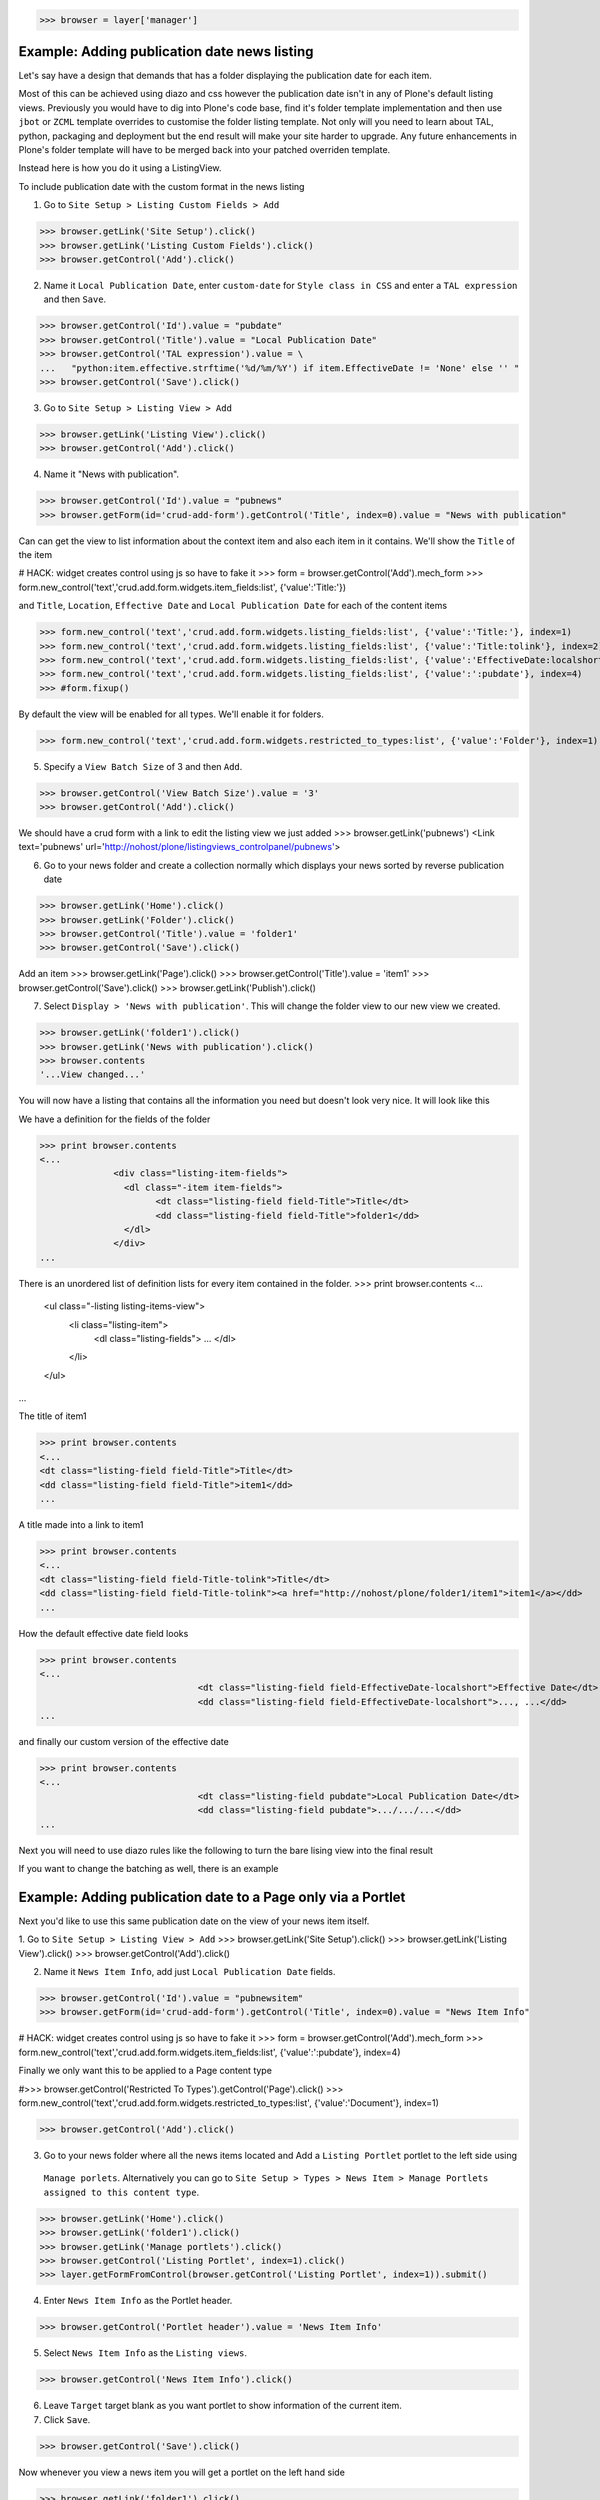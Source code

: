 
>>> browser = layer['manager']

Example: Adding publication date news listing
=============================================

Let's say have a design that demands that has a folder displaying the publication date for each item.

Most of this can be achieved using diazo and css however the publication date isn't in any of Plone's default listing
views.
Previously you would have to dig into Plone's code base, find it's folder template implementation and then
use ``jbot`` or ``ZCML`` template overrides to customise the folder listing template.
Not only will you need to learn about TAL, python, packaging and deployment but the end result will make your site
harder to upgrade. Any future enhancements in Plone's folder template will have to be merged back into your patched
overriden template.

Instead here is how you do it using a ListingView.

To include publication date with the custom format in the news listing

1. Go to ``Site Setup > Listing Custom Fields > Add``

>>> browser.getLink('Site Setup').click()
>>> browser.getLink('Listing Custom Fields').click()
>>> browser.getControl('Add').click()


2. Name it ``Local Publication Date``, enter ``custom-date`` for ``Style class in CSS`` and enter
   a ``TAL expression`` and then ``Save``.

>>> browser.getControl('Id').value = "pubdate"
>>> browser.getControl('Title').value = "Local Publication Date"
>>> browser.getControl('TAL expression').value = \
...   "python:item.effective.strftime('%d/%m/%Y') if item.EffectiveDate != 'None' else '' "
>>> browser.getControl('Save').click()


3. Go to ``Site Setup > Listing View > Add``

>>> browser.getLink('Listing View').click()
>>> browser.getControl('Add').click()

4. Name it "News with publication".

>>> browser.getControl('Id').value = "pubnews"
>>> browser.getForm(id='crud-add-form').getControl('Title', index=0).value = "News with publication"

Can can get the view to list information about the context item and also each item in it contains.
We'll show the ``Title`` of the item

# HACK: widget creates control using js so have to fake it
>>> form = browser.getControl('Add').mech_form
>>> form.new_control('text','crud.add.form.widgets.item_fields:list', {'value':'Title:'})

and  ``Title``, ``Location``, ``Effective Date`` and ``Local Publication Date`` for each of the content items

>>> form.new_control('text','crud.add.form.widgets.listing_fields:list', {'value':'Title:'}, index=1)
>>> form.new_control('text','crud.add.form.widgets.listing_fields:list', {'value':'Title:tolink'}, index=2)
>>> form.new_control('text','crud.add.form.widgets.listing_fields:list', {'value':'EffectiveDate:localshort'}, index=3)
>>> form.new_control('text','crud.add.form.widgets.listing_fields:list', {'value':':pubdate'}, index=4)
>>> #form.fixup()

By default the view will be enabled for all types. We'll enable it for folders.

>>> form.new_control('text','crud.add.form.widgets.restricted_to_types:list', {'value':'Folder'}, index=1)


5. Specify a ``View Batch Size`` of 3 and then ``Add``.

>>> browser.getControl('View Batch Size').value = '3'
>>> browser.getControl('Add').click()

We should have a crud form with a link to edit the listing view we just added
>>> browser.getLink('pubnews')
<Link text='pubnews' url='http://nohost/plone/listingviews_controlpanel/pubnews'>

6. Go to your news folder and create a collection normally which displays your news sorted by reverse publication date

>>> browser.getLink('Home').click()
>>> browser.getLink('Folder').click()
>>> browser.getControl('Title').value = 'folder1'
>>> browser.getControl('Save').click()

Add an item
>>> browser.getLink('Page').click()
>>> browser.getControl('Title').value = 'item1'
>>> browser.getControl('Save').click()
>>> browser.getLink('Publish').click()

7. Select ``Display > 'News with publication'``. This will change the folder view to our new view we created.

>>> browser.getLink('folder1').click()
>>> browser.getLink('News with publication').click()
>>> browser.contents
'...View changed...'


You will now have a listing that contains all the information you need but doesn't look very nice. It will look
like this


We have a definition for the fields of the folder

>>> print browser.contents
<...
              <div class="listing-item-fields">
                <dl class="-item item-fields">
                      <dt class="listing-field field-Title">Title</dt>
                      <dd class="listing-field field-Title">folder1</dd>
                </dl>
              </div>
...

There is an unordered list of definition lists for every item contained in the folder.
>>> print browser.contents
<...
              <ul class="-listing listing-items-view">
                  <li class="listing-item">
                      <dl class="listing-fields">
                      ...
                      </dl>
                  </li>
              </ul>
...

The title of item1

>>> print browser.contents
<...
<dt class="listing-field field-Title">Title</dt>
<dd class="listing-field field-Title">item1</dd>
...

A title made into a link to item1

>>> print browser.contents
<...
<dt class="listing-field field-Title-tolink">Title</dt>
<dd class="listing-field field-Title-tolink"><a href="http://nohost/plone/folder1/item1">item1</a></dd>
...


How the default effective date field looks

>>> print browser.contents
<...
                              <dt class="listing-field field-EffectiveDate-localshort">Effective Date</dt>
                              <dd class="listing-field field-EffectiveDate-localshort">..., ...</dd>
...

and finally our custom version of the effective date

>>> print browser.contents
<...
                              <dt class="listing-field pubdate">Local Publication Date</dt>
                              <dd class="listing-field pubdate">.../.../...</dd>
...

Next you will need to use diazo rules like the following to turn the bare lising view into the final result

.. code-block:: xml
    <replace css:content="ul.listing-items-view">
        <xsl:for-each select="./li[contains(@class, 'listing-item')]">
            <div class="span8">
                <div class="headline">
                    <xsl:element name="a">
                        <xsl:attribute name="href"><xsl:value-of select="./dl/dd[contains(@class, 'field-location')]"/></xsl:attribute>
                        <xsl:value-of select="./dl/dd[contains(@class, 'field-Title')]"/>
                    </xsl:element>
                </div>
                <div id="publishedDets1" class="publishDate">Published <xsl:value-of select="./dl/dd[contains(@class, 'custom-date')]"/></div>
                <div class="description"><xsl:value-of select="./dl/dd[contains(@class, 'field-Description')]"/></div>
                <div class="newsLink">
                    <xsl:element name="a">
                        <xsl:attribute name="href"><xsl:value-of select="./dl/dd[contains(@class, 'field-location')]"/></xsl:attribute>
                        <xsl:text>Read Full Article</xsl:text>
                    </xsl:element>
                </div>
            </div>
        </xsl:for-each>
    </replace>

If you want to change the batching as well, there is an example

.. code-block:: xml
    <replace css:content="div.listingBar">
        <xsl:for-each css:select="div.listingBar span">
            <xsl:choose>
                <xsl:when test="./@class='previous'">
                    <xsl:element name="span">
                        <xsl:attribute name="class"><xsl:value-of select="./@class"/> prev-news-link</xsl:attribute>
                        <xsl:element name="a">
                            <xsl:attribute name="href"><xsl:value-of select="./a/@href"/></xsl:attribute>
                            &lt;&lt; Prev News
                        </xsl:element>
                    </xsl:element>
                </xsl:when>
                <xsl:when test="./@class='next'">
                    <xsl:element name="span">
                        <xsl:attribute name="class"><xsl:value-of select="./@class"/> more-news-link</xsl:attribute>
                        <xsl:element name="a">
                            <xsl:attribute name="href"><xsl:value-of select="./a/@href"/></xsl:attribute>
                            More News &gt;&gt;
                        </xsl:element>
                    </xsl:element>
                </xsl:when>
            </xsl:choose>
        </xsl:for-each>
    </replace>


Example: Adding publication date to a Page only via a Portlet
=============================================================

Next you'd like to use this same publication date on the view of your news item itself.

1. Go to ``Site Setup > Listing View > Add``
>>> browser.getLink('Site Setup').click()
>>> browser.getLink('Listing View').click()
>>> browser.getControl('Add').click()

2. Name it ``News Item Info``, add just ``Local Publication Date`` fields.

>>> browser.getControl('Id').value = "pubnewsitem"
>>> browser.getForm(id='crud-add-form').getControl('Title', index=0).value = "News Item Info"

# HACK: widget creates control using js so have to fake it
>>> form = browser.getControl('Add').mech_form
>>> form.new_control('text','crud.add.form.widgets.item_fields:list', {'value':':pubdate'}, index=4)


Finally we only want this to be applied to a Page content type

#>>> browser.getControl('Restricted To Types').getControl('Page').click()
>>> form.new_control('text','crud.add.form.widgets.restricted_to_types:list', {'value':'Document'}, index=1)

>>> browser.getControl('Add').click()


3. Go to your news folder where all the news items located and Add a ``Listing Portlet`` portlet to the left side using
  ``Manage porlets``. Alternatively you can go to
  ``Site Setup > Types > News Item > Manage Portlets assigned to this content type``.

>>> browser.getLink('Home').click()
>>> browser.getLink('folder1').click()
>>> browser.getLink('Manage portlets').click()
>>> browser.getControl('Listing Portlet', index=1).click()
>>> layer.getFormFromControl(browser.getControl('Listing Portlet', index=1)).submit()


4. Enter ``News Item Info`` as the Portlet header.

>>> browser.getControl('Portlet header').value = 'News Item Info'

5. Select ``News Item Info`` as the ``Listing views``.

>>> browser.getControl('News Item Info').click()


6. Leave ``Target`` target blank as you want portlet to show information of the current item.
7. Click ``Save``.

>>> browser.getControl('Save').click()


Now whenever you view a news item you will get a portlet on the left hand side

>>> browser.getLink('folder1').click()

Because we restricted which types the view can be applied to we won't see the portlet on the folder
>>> 'portlet-listing-news-item-info' in browser.contents
False

and not because there is an error

>>> 'There was an error while rendering the portlet' in browser.contents
False


We also aren't able to select that view from the display menu because this is a folder not a Page

>>> browser.getLink('News Item Info')
Traceback (most recent call last):
...
LinkNotFoundError

However on the item we can see a listing portlet

>>> browser.getLink('item1').click()
>>> print browser.contents
<...
    <dl class="portlet portletListing portlet-listing-news-item-info">
    ...
    </dl>
...

We can see a portlet with the heading ``News Item Info``

>>> print browser.contents
<...
        <dt class="portletHeader">
            <span class="portletTopLeft"></span>
            <span>
               News Item Info
            </span>
            <span class="portletTopRight"></span>
        </dt>
...

Our portlet shows data about the context item (in this case item1)

>>> print browser.contents
<...
  <div class="listing-item-fields-portlet">
      <dl class="-item item-fields">
                  <dt class="listing-field pubdate">Local Publication Date</dt>
                  <dd class="listing-field pubdate">.../.../...</dd>
            </dl>
  </div>
...

and because item1 has no contents we have an empty list

>>> print browser.contents
<...
    <ul class="-listing listing-items-view">
    </ul>
...

Using the diazo mockup and rules.xml to change the final design we can move the publication date below the title
and remove the portlet completely::

    <drop content-children="//dl[contains(@class, 'portlet-listing-news-item')]" />
    <replace css:content="#parent-fieldname-title" if-content="//dl[contains(@class, 'portlet-listing-news-item')]" >
        <xsl:copy-of select="." />
        <div id="publishedDets" class="publishDate">Published <xsl:value-of select="//dl[contains(@class, 'portlet-listing-news-item')]//dd[contains(@class, 'custom-date')]"/></div>
    </replace>

We are also able to select this as a view for the item main content as well

>>> browser.getLink('News Item Info')
<Link text='News Item Info' url='...'>

It's also possible to fix a portlet to show information on particular item instead of the current content context.
Edit the portlet and search for ``item1`` in the ``Target`` Field.

>>> browser.getLink('Manage portlets').click()
>>> browser.getLink('News Item Info').click()
>>> #browser.getControl('Target').value = 'folder1/item1'
>>> form = browser.getControl('Save').mech_form #HACK
>>> form.new_control('text','form.root', {'value':'/folder1/item1'})
>>> browser.getControl('Save').click()

#TODO show what happens if we pick an item of invalid type

We will now see the portlet at the folder level
>>> browser.getLink('folder1').click()

>>> print browser.contents
<...
  <div class="listing-item-fields-portlet">
      <dl class="-item item-fields">
          <dt class="listing-field pubdate">Local Publication Date</dt>
          <dd class="listing-field pubdate">.../.../...</dd>
      </dl>
  </div>
...


Example: News listing in table view
===================================

Let's say have a design that demands that has a news folder that displays the publication date for each news item in table form.
e.g.

.. image:: https://github.com/collective/collective.listingviews/raw/master/docs/listing-table-view.png

We just copy our listing view and give it a new class. Add the following to your diazo rules.xml to turn the plain view into a table

.. code-block:: xml
    <replace css:content="ul.listing-items-view">
        <table>
            <tr>
                <th><xsl:value-of select="./li[contains(@class, 'listing-item')][1]/dl/dt[contains(@class, 'field-Title')]"/></th>
                <th><xsl:value-of select="./li[contains(@class, 'listing-item')][1]/dl/dt[contains(@class, 'custom-date')]"/></th>
                <th><xsl:value-of select="./li[contains(@class, 'listing-item')][1]/dl/dt[contains(@class, 'field-Description')]"/></th>
            </tr>
            <xsl:for-each select="./li[contains(@class, 'listing-item')]">
                <tr>
                    <td>
                        <xsl:element name="a">
                            <xsl:attribute name="href"><xsl:value-of select="./dl/dd[contains(@class, 'field-location')]"/></xsl:attribute>
                            <xsl:value-of select="./dl/dd[contains(@class, 'field-Title')]"/>
                        </xsl:element>
                    </td>
                    <td>
                        <p id="publishedDets1" class="publishDate">Published <xsl:value-of select="./dl/dd[contains(@class, 'custom-date')]"/></p>
                    </td>
                    <td>
                        <p class="description"><xsl:value-of select="./dl/dd[contains(@class, 'field-Description')]"/></p>
                    </td>
                </tr>
            </xsl:for-each>
        </table>
    </replace>



#>>> layer.errorlog()


